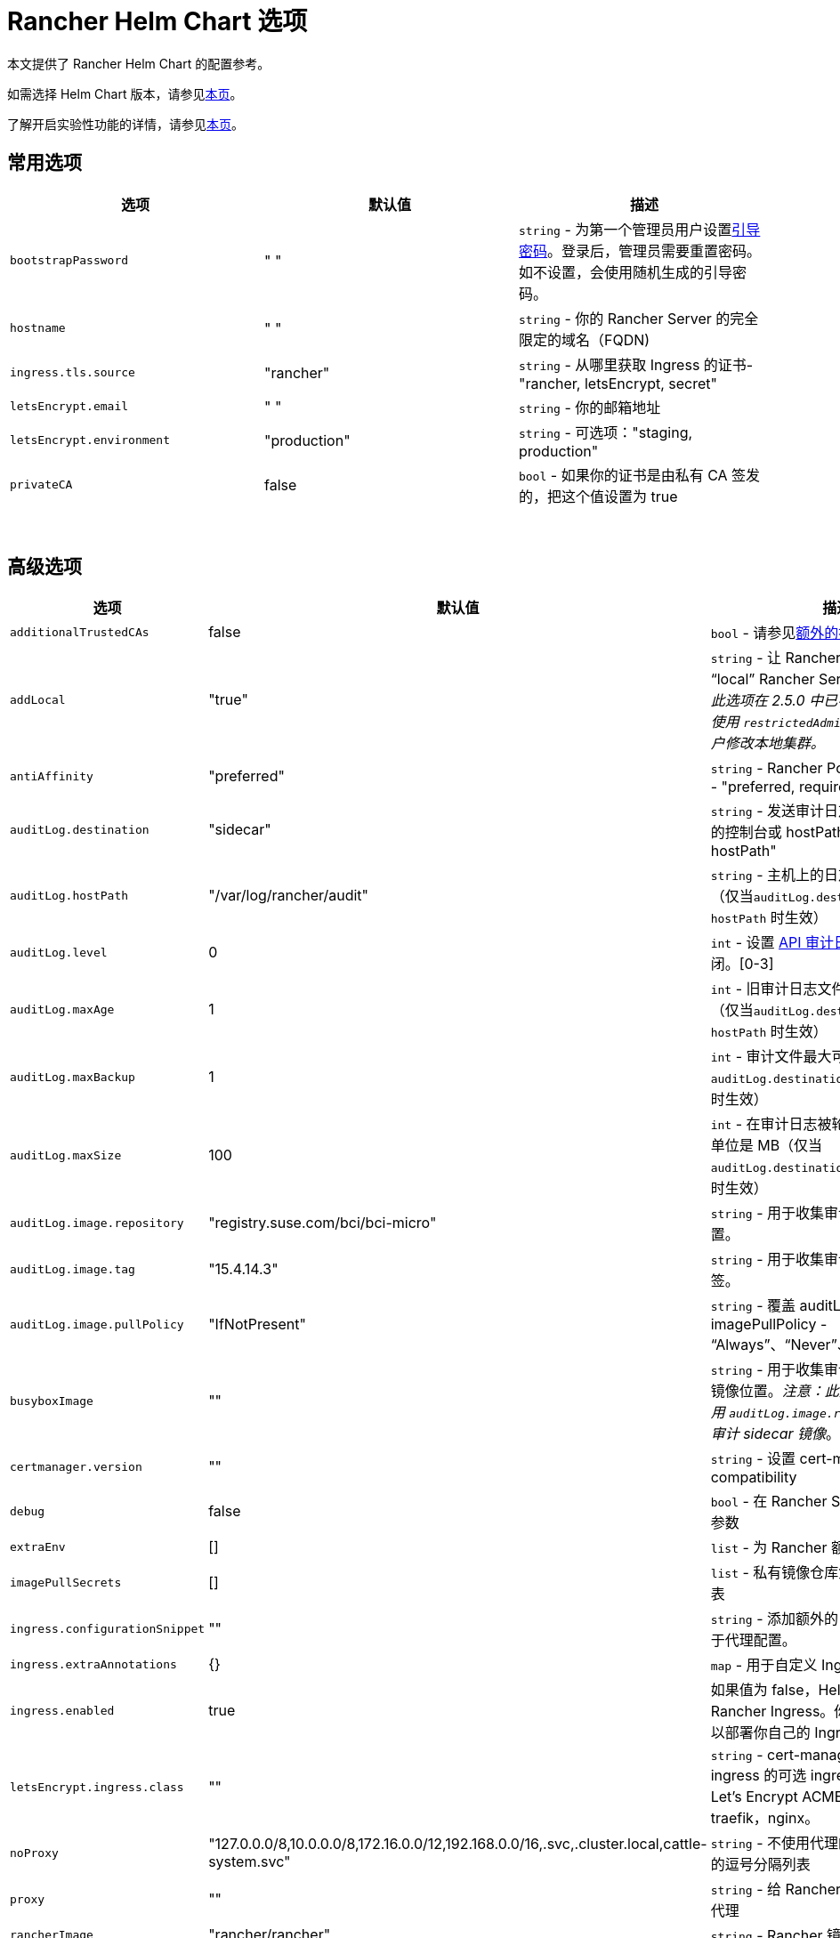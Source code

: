 = Rancher Helm Chart 选项
:keywords: ["rancher helm chart", "rancher helm 选项", "rancher helm chart 选项", "helm chart rancher", "helm 选项 rancher", "helm chart 选项 rancher"]

本文提供了 Rancher Helm Chart 的配置参考。

如需选择 Helm Chart 版本，请参见xref:../../../getting-started/installation-and-upgrade/resources/choose-a-rancher-version.adoc[本页]。

了解开启实验性功能的详情，请参见xref:../../../how-to-guides/advanced-user-guides/enable-experimental-features/enable-experimental-features.adoc[本页]。

== 常用选项

|===
| 选项 | 默认值 | 描述

| `bootstrapPassword`
| " "
| `string` - 为第一个管理员用户设置<<引导密码,引导密码>>。登录后，管理员需要重置密码。如不设置，会使用随机生成的引导密码。

| `hostname`
| " "
| `string` - 你的 Rancher Server 的完全限定的域名（FQDN)

| `ingress.tls.source`
| "rancher"
| `string` - 从哪里获取 Ingress 的证书- "rancher, letsEncrypt, secret"

| `letsEncrypt.email`
| " "
| `string` - 你的邮箱地址

| `letsEncrypt.environment`
| "production"
| `string` - 可选项："staging, production"

| `privateCA`
| false
| `bool` - 如果你的证书是由私有 CA 签发的，把这个值设置为 true
|===

{blank} +

== 高级选项

|===
| 选项 | 默认值 | 描述 |

| `additionalTrustedCAs`
| false
| `bool` - 请参见<<额外的授信-ca,额外的授信 CA>>
|

| `addLocal`
| "true"
| `string` - 让 Rancher 检测并导入 "`local`" Rancher Server 集群。_注意：此选项在 2.5.0 中已不可用。你可考虑使用 `restrictedAdmin` 选项，来避免用户修改本地集群。_
|

| `antiAffinity`
| "preferred"
| `string` - Rancher Pod 的反亲和性规则 - "preferred, required"
|

| `auditLog.destination`
| "sidecar"
| `string` - 发送审计日志到 Sidecar 容器的控制台或 hostPath 卷 - "sidecar, hostPath"
|

| `auditLog.hostPath`
| "/var/log/rancher/audit"
| `string` - 主机上的日志文件目标地址（仅当``auditLog.destination`` 的值是 `hostPath` 时生效）
|

| `auditLog.level`
| 0
| `int` - 设置 xref:../../../how-to-guides/advanced-user-guides/enable-api-audit-log.adoc[API 审计日志]等级。0 代表关闭。[0-3]
|

| `auditLog.maxAge`
| 1
| `int` - 旧审计日志文件最多可保留的天数（仅当``auditLog.destination`` 的值是 `hostPath` 时生效）
|

| `auditLog.maxBackup`
| 1
| `int` - 审计文件最大可保留的个数（仅当 `auditLog.destination` 的值是 `hostPath` 时生效）
|

| `auditLog.maxSize`
| 100
| `int` - 在审计日志被轮换前的最大容量，单位是 MB（仅当 `auditLog.destination` 的值是 `hostPath` 时生效）
|

| `auditLog.image.repository`
| "registry.suse.com/bci/bci-micro"
| `string` - 用于收集审计日志的镜像的位置。
|

| `auditLog.image.tag`
| "15.4.14.3"
| `string` - 用于收集审计日志的镜像的标签。
|

| `auditLog.image.pullPolicy`
| "IfNotPresent"
| `string` - 覆盖 auditLog 镜像的 imagePullPolicy - "`Always`"、"`Never`"、"`IfNotPresent`"。
|

| `busyboxImage`
| ""
| `string` - 用于收集审计日志的 busybox 镜像位置。_注意：此选项已弃用，请使用 `auditLog.image.repository` 来控制审计 sidecar 镜像_。
|

| `certmanager.version`
| ""
| `string` - 设置 cert-manager compatibility
|

| `debug`
| false
| `bool` - 在 Rancher Server 设置 debug 参数
|

| `extraEnv`
| []
| `list` - 为 Rancher 额外设置环境变量
|

| `imagePullSecrets`
| []
| `list` - 私有镜像仓库凭证的密文名称列表
|

| `ingress.configurationSnippet`
| ""
| `string` - 添加额外的 Nginx 配置。可用于代理配置。
|

| `ingress.extraAnnotations`
| {}
| `map` - 用于自定义 Ingress 的额外注释
|

| `ingress.enabled`
| true
| 如果值为 false，Helm 不会安装 Rancher Ingress。你可把值设为 false 以部署你自己的 Ingress。
|

| `letsEncrypt.ingress.class`
| ""
| `string` - cert-manager acmesolver ingress 的可选 ingress 类，用于响应 Let's Encrypt ACME 质询。选项：traefik，nginx。
|

| `noProxy`
| "127.0.0.0/8,10.0.0.0/8,172.16.0.0/12,192.168.0.0/16,.svc,.cluster.local,cattle-system.svc"
| `string` - 不使用代理的主机名或 IP 地址的逗号分隔列表
|

| `proxy`
| ""
| `string` - 给 Rancher 配置的 HTTP[S] 代理
|

| `rancherImage`
| "rancher/rancher"
| `string` - Rancher 镜像源
|

| `rancherImagePullPolicy`
| "IfNotPresent"
| `string` - 覆盖 Rancher Server 镜像的 imagePullPolicy - "Always", "Never", "IfNotPresent"
|

| `rancherImageTag`
| 和 Chart 版本一致
| `string` - rancher/rancher 镜像标签
|

| `replicas`
| 3
| `int` - Rancher Server 副本数。如果设为 -1，会根据集群中的可用节点数自动选择 1，2 或 3。
|

| `resources`
| {}
| `map` - Rancher Pod 资源请求和限制
|

| `restrictedAdmin`
| `false`
| `bool` - 如果值为 true，初始的 Rancher 用户访问本地 Kubernetes 集群会受到限制，以避免权限升级。详情请参见 link:../../../how-to-guides/new-user-guides/authentication-permissions-and-global-configuration/manage-role-based-access-control-rbac/global-permissions.adoc#受限管理员[restricted-admin 角色]。
|

| `systemDefaultRegistry`
| ""
| `string` - 用于所有系统容器镜像的私有仓库，例如 http://registry.example.com/
|

| `tls`
| "ingress"
| `string` - 详情请参见<<外部-tls-终止,外部 TLS 终止>>。- "ingress, external"
|

| `useBundledSystemChart`
| `false`
| `bool` - 选择 Rancher Server 打包的 system-charts。此参数用于离线环境安装。
|

| `global.cattle.psp.enabled`
| `true`
| `bool` - 使用 Rancher v2.7.2-v2.7.4 时，选择 `false` 以禁用 Kubernetes v1.25 及更高版本的 PSP。使用 Rancher v2.7.5 及更高版本时，Rancher 会尝试检测集群是否运行不支持 PSP 的 Kubernetes 版本，如果确定集群不支持 PSP，则将默认 PSP 的使用设置为 false。你仍然可以通过显式提供此值的 `true` 或 `false` 来手动覆盖此值。在支持 PSP 的集群中（例如使用 Kubernetes v1.24 或更低版本的集群），Rancher 仍将默认使用 PSP。
|
|===

=== 引导密码

Rancher 首次启动时，会为第一个管理员用户随机生成一个密码。当管理员首次登录 Rancher 时，用于获取引导密码（Bootstrap）的命令会在 UI 上显示。管理员需要运行命令并使用引导密码登录。然后 Rancher 会让管理员重置密码。

如果你想指定引导密码而不使用随机生成的密码，请参考以下命令设置密码。

[,plain]
----
--set bootstrapPassword="rancher"
----

无论你是使用提供的密码还是生成的密码，密码均存储在 Kubernetes 密文中。安装 Rancher 后，如何使用 kubectl 获取密码的说明将会在 UI 中显示：

----
kubectl get secret --namespace cattle-system bootstrap-secret -o go-template='{{ .data.bootstrapPassword|base64decode}}{{ "\n" }}'
----

=== API 审计日志

启用 xref:../../../how-to-guides/advanced-user-guides/enable-api-audit-log.adoc[API 审计日志]。

你可以像收集其他容器日志一样收集此日志。在 Rancher Server 集群上为 `System` 项目启用 xref:../../../integrations-in-rancher/logging/logging.adoc[Logging]。

[,plain]
----
--set auditLog.level=1
----

默认情况下，启用审计日志会在 Rancher pod 中创建一个 Sidecar 容器。这个容器（`rancher-audit-log`）会把日志流传输到 `stdout`。你可以像收集其他容器日志一样收集此日志。如果你使用 Sidecar 作为审计日志的目标时， `hostPath`，`maxAge`，`maxBackups` 和 `maxSize` 选项不会生效。建议使用你的操作系统或 Docker Daemon 的日志轮换功能来控制磁盘空间的使用。请为 Rancher Server 集群或 System 项目启用 xref:../../../integrations-in-rancher/logging/logging.adoc[Logging]。

将 `auditLog.destination` 的值设为 `hostPath`，可以将日志转发到与主机系统共享的卷，而不是传输到 Sidecar 容器。如果目标设置为 `hostPath`，你可能需要调整其他 auditLog 参数以进行日志轮换。

=== 额外设置环境变量

你可以使用 `extraEnv` 为 Rancher Server 额外设置环境变量。该列表以 YAML 格式传递给 Rancher 部署，它嵌入在 Rancher 容器的 `env` 下。你可以参考 Kubernetes 文档设置容器环境变量。`extraEnv` 可以使用 https://kubernetes.io/docs/tasks/inject-data-application/define-environment-variable-container/#define-an-environment-variable-for-a-container[Define Environment Variables for a Container] 中引用的任何键。

使用 `name` 和 `value` 键的示例：

[,plain]
----
--set 'extraEnv[0].name=CATTLE_TLS_MIN_VERSION'
--set 'extraEnv[0].value=1.0'
----

如果将敏感数据（例如代理认证凭证）作为环境变量的值传递，则强烈建议使用 Secret 引用。这将防止敏感数据在 Helm 或 Rancher 部署中暴露。

你可以参考使用 `name`、`valueFrom.secretKeyRef.name` 和 `valueFrom.secretKeyRef.key` 键的示例。详见 <<http-代理,HTTP 代理>>中的示例。

=== TLS 设置

当你在 Kubernetes 集群内安装 Rancher 时，TLS 会在集群的 Ingress Controller 上卸载。支持的 TLS 设置取决于使用的 Ingress Controller。

参见 xref:tls-settings.adoc[TLS 设置]了解更多信息和选项。

=== 导入 `local` 集群

默认情况下，Rancher Server 会检测并导入其所在的 `local` 集群。有权访问 `local` 集群的用户对 Rancher Server 管理的所有集群具有"`root`"访问权限。

[CAUTION]
====

如果你关闭 addLocal，大多数 Rancher 2.5 功能都不能使用，包括 EKS Provisioner。
====


如果这在你的环境中是一个问题，你可以在初始安装时将此选项设置为"`false`"。

此选项仅在首次安装 Rancher 时有效。详情请参见 https://github.com/rancher/rancher/issues/16522[Issue 16522]。

[,plain]
----
--set addLocal="false"
----

=== 自定义 Ingress

要自定义或使用 Rancher Server 的其他 Ingress，你可以设置自己的 Ingress 注释。

设置自定义证书颁发者的示例：

[,plain]
----
--set ingress.extraAnnotations.'cert-manager\.io/cluster-issuer'=issuer-name
----

以下是使用 ``ingress.configurationSnippet``设置静态代理标头的示例。该值像模板一样进行解析，因此可以使用变量。

[,plain]
----
--set ingress.configurationSnippet='more_set_input_headers X-Forwarded-Host {{ .Values.hostname }};'
----

=== HTTP 代理

Rancher 的一些功能（Helm Chart）需要使用互联网才能使用。你可以使用 `proxy` 设置代理服务器，或使用 `extraEnv` 设置 `HTTPS_PROXY` 环境变量来指向代理服务器。

将要排除的 IP 使用逗号分隔列表添加到 `noProxy` Chart value 中。确保添加了以下值：

* Pod 集群 IP 范围（默认值：`10.42.0.0/16`）。
* Service Cluster IP 范围（默认值：`10.43.0.0/16`）。
* 内部集群域（默认值：`.svc,.cluster.local`）。
* 任何 Worker 集群 `controlplane` 节点。
Rancher 支持在此列表中使用 CIDR 表示法来表示范围。

不包括敏感数据时，可以使用 `proxy` 或 `extraEnv` Chart 选项。使用 `extraEnv` 时将忽略 `noProxy` Helm 选项。因此，`NO_PROXY` 环境变量也必须设置为 `extraEnv`。

以下是使用 `proxy` Chart 选项设置代理的示例：

[,plain]
----
--set proxy="http://<proxy_url:proxy_port>/"
----

使用 `extraEnv` Chart 选项设置代理的示例：

[,plain]
----
--set extraEnv[1].name=HTTPS_PROXY
--set extraEnv[1].value="http://<proxy_url>:<proxy_port>/"
--set extraEnv[2].name=NO_PROXY
--set extraEnv[2].value="127.0.0.0/8\,10.0.0.0/8\,172.16.0.0/12\,192.168.0.0/16\,.svc\,.cluster.local"
----

包含敏感数据（例如代理认证凭证）时，请使用 `extraEnv` 选项和 `valueFrom.secretRef` 来防止敏感数据在 Helm 或 Rancher 部署中暴露。

下面是使用 `extraEnv` 配置代理的示例。此示例 Secret 在 Secret 的 `"https-proxy-url"` 键中包含 `"http://<username>:<password>@<proxy_url>:<proxy_port>/"` 值：

[,plain]
----
--set extraEnv[1].name=HTTPS_PROXY
--set extraEnv[1].valueFrom.secretKeyRef.name=secret-name
--set extraEnv[1].valueFrom.secretKeyRef.key=https-proxy-url
--set extraEnv[2].name=NO_PROXY
--set extraEnv[2].value="127.0.0.0/8\,10.0.0.0/8\,172.16.0.0/12\,192.168.0.0/16\,.svc\,.cluster.local"
----

有关如何配置环境变量的更多信息，请参阅https://kubernetes.io/docs/tasks/inject-data-application/define-environment-variable-container/#define-an-environment-variable-for-a-container[为容器定义环境变量]。

=== 额外的授信 CA

如果你有私有镜像仓库（registries）、应用商店（catalogs）或拦截证书的代理，则可能需要向 Rancher 添加额外的授信 CA。

[,plain]
----
--set additionalTrustedCAs=true
----

创建完 Rancher deployment 后，将 pem 格式的 CA 证书复制到一个名为 `ca-additional.pem` 的文件中，并使用 `kubectl` 在 `cattle-system` 命名空间中创建 `tls-ca-additional` 密文。

[,plain]
----
kubectl -n cattle-system create secret generic tls-ca-additional --from-file=ca-additional.pem=./ca-additional.pem
----

=== 私有仓库和离线安装

有关使用私有仓库安装 Rancher 的详情，请参见xref:../other-installation-methods/air-gapped-helm-cli-install/air-gapped-helm-cli-install.adoc[离线安装]。

== 外部 TLS 终止

我们建议将负载均衡器配置为 4 层均衡，将普通 80/tcp 和 443/tcp 转发到 Rancher Management 集群节点。集群上的 Ingress Controller 会将端口 80 上的 HTTP 流量重定向到端口 443 上的 HTTPS。

你可以在 Rancher 集群（Ingress）外部的 L7 负载均衡器上终止 SSL/TLS。使用 `--set tls=external` 选项，将负载均衡器指向所有 Rancher 集群节点上的端口 HTTP 80。这将在 HTTP 端口 80 上暴露 Rancher 接口。请注意，允许直接连接到 Rancher 集群的客户端不会被加密。如果你选择这样做，我们建议你将网络级别的直接访问限制为仅你的负载均衡器。

[NOTE]
====

如果你使用的是私有 CA 签名的证书，请添加 `--set privateCA=true` 并参见xref:../../../getting-started/installation-and-upgrade/resources/add-tls-secrets.adoc[添加 TLS 密文 - 使用私有 CA 签名证书]，为 Rancher 添加 CA 证书。
====


你的负载均衡器必须支持长期存在的 Websocket 连接，并且需要插入代理头，以便 Rancher 可以正确传送链接。

=== 使用 NGINX v0.25 为外部 TLS 配置 Ingress

在 NGINX 0.25 中，NGINX 关于转发头和外部 TLS 终止的行为https://github.com/kubernetes/ingress-nginx/blob/master/Changelog.md#0220[已更改]。因此，如果你同时使用 NGINX 0.25 和外部 TLS 终止配置，你必须编辑 `cluster.yml` 来为 Ingress 启用 `use-forwarded-headers` 选项。

[,yaml]
----
ingress:
  provider: nginx
  options:
    use-forwarded-headers: "true"
----

=== 必须的 Header

* `Host`
* `X-Forwarded-Proto`
* `X-Forwarded-Port`
* `X-Forwarded-For`

=== 建议的超时时间

* 读超时：`1800 seconds`
* 写超时：`1800 seconds`
* 连接超时：`30 seconds`

=== 健康检查

Rancher 将对 `/healthz` 端点的健康检查响应``200``。

=== 示例 NGINX 配置

此 NGINX 配置已在 NGINX 1.14 上进行了测试。

[CAUTION]
====

此 NGINX 配置只是一个示例，可能不适合你的环境。如需查阅完整文档，请参见 https://docs.nginx.com/nginx/admin-guide/load-balancer/http-load-balancer/[NGINX 负载均衡 - HTTP 负载均衡]。
====


* 将 `IP_NODE1`，`IP_NODE2` 和 `IP_NODE3` 替换为你集群中节点的 IP 地址。
* 将两处的 `FQDN` 均替换为 Rancher 的 DNS 名称。
* 把 `/certs/fullchain.pem` 和 `/certs/privkey.pem` 分别替换为服务器证书和服务器证书密钥的位置。

----
worker_processes 4;
worker_rlimit_nofile 40000;

events {
    worker_connections 8192;
}

http {
    upstream rancher {
        server IP_NODE_1:80;
        server IP_NODE_2:80;
        server IP_NODE_3:80;
    }

    map $http_upgrade $connection_upgrade {
        default Upgrade;
        ''      close;
    }

    server {
        listen 443 ssl http2;
        server_name FQDN;
        ssl_certificate /certs/fullchain.pem;
        ssl_certificate_key /certs/privkey.pem;

        location / {
            proxy_set_header Host $host;
            proxy_set_header X-Forwarded-Proto $scheme;
            proxy_set_header X-Forwarded-Port $server_port;
            proxy_set_header X-Forwarded-For $proxy_add_x_forwarded_for;
            proxy_pass http://rancher;
            proxy_http_version 1.1;
            proxy_set_header Upgrade $http_upgrade;
            proxy_set_header Connection $connection_upgrade;
            # 此项允许执行的 shell 窗口保持开启，最长可达15分钟。不使用此参数的话，默认1分钟后自动关闭。
            proxy_read_timeout 900s;
            proxy_buffering off;
        }
    }

    server {
        listen 80;
        server_name FQDN;
        return 301 https://$server_name$request_uri;
    }
}
----
